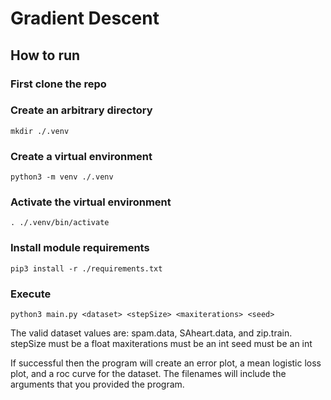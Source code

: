 * Gradient Descent
** How to run
*** First clone the repo
*** Create an arbitrary directory
#+BEGIN_SRC
mkdir ./.venv
#+END_SRC
*** Create a virtual environment
#+BEGIN_SRC
python3 -m venv ./.venv
#+END_SRC
*** Activate the virtual environment
#+BEGIN_SRC
. ./.venv/bin/activate
#+END_SRC
*** Install module requirements
#+BEGIN_SRC
pip3 install -r ./requirements.txt
#+END_SRC
*** Execute
#+BEGIN_SRC
python3 main.py <dataset> <stepSize> <maxiterations> <seed>
#+END_SRC
The valid dataset values are: spam.data, SAheart.data, and zip.train.
stepSize must be a float
maxiterations must be an int
seed must be an int

If successful then the program will create an error plot, a mean logistic loss
plot, and a roc curve for the dataset. The filenames will include the arguments
that you provided the program.
